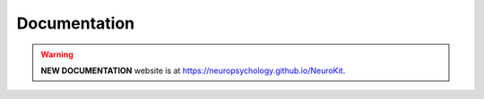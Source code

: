 Documentation
==============

.. warning::

   **NEW DOCUMENTATION** website is at `https://neuropsychology.github.io/NeuroKit <https://neuropsychology.github.io/NeuroKit/>`_.


